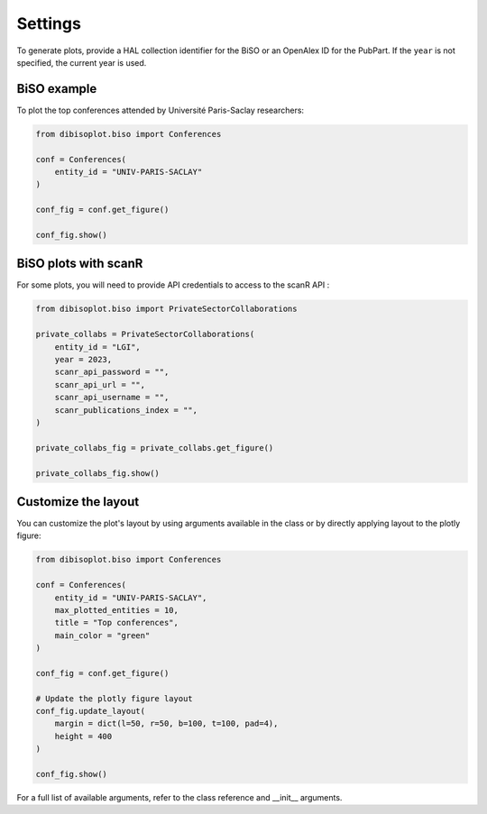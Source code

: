 Settings
========

To generate plots, provide a HAL collection identifier for the BiSO or an OpenAlex ID for the PubPart.
If the ``year`` is not specified, the current year is used.

BiSO example
------------

To plot the top conferences attended by Université Paris-Saclay researchers:

.. code-block:: python

    from dibisoplot.biso import Conferences

    conf = Conferences(
        entity_id = "UNIV-PARIS-SACLAY"
    )

    conf_fig = conf.get_figure()

    conf_fig.show()



BiSO plots with scanR
---------------------

For some plots, you will need to provide API credentials to access to the scanR API :

.. code-block:: python

    from dibisoplot.biso import PrivateSectorCollaborations

    private_collabs = PrivateSectorCollaborations(
        entity_id = "LGI",
        year = 2023,
        scanr_api_password = "",
        scanr_api_url = "",
        scanr_api_username = "",
        scanr_publications_index = "",
    )

    private_collabs_fig = private_collabs.get_figure()

    private_collabs_fig.show()

Customize the layout
--------------------

You can customize the plot's layout by using arguments available in the class or by directly applying layout to the
plotly figure:

.. code-block:: python

    from dibisoplot.biso import Conferences

    conf = Conferences(
        entity_id = "UNIV-PARIS-SACLAY",
        max_plotted_entities = 10,
        title = "Top conferences",
        main_color = "green"
    )

    conf_fig = conf.get_figure()

    # Update the plotly figure layout
    conf_fig.update_layout(
        margin = dict(l=50, r=50, b=100, t=100, pad=4),
        height = 400
    )

    conf_fig.show()


For a full list of available arguments, refer to the class reference and __init__ arguments.
